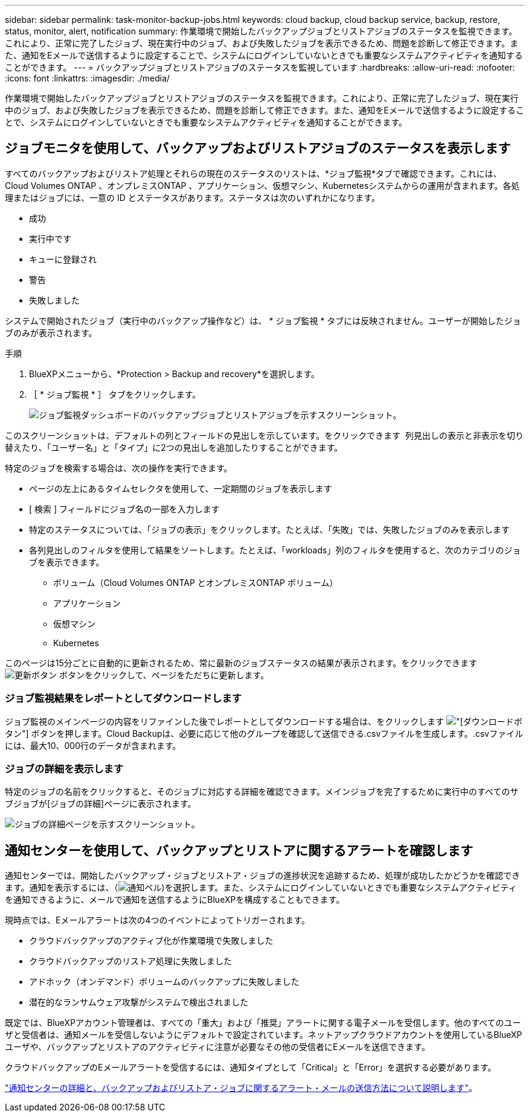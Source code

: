 ---
sidebar: sidebar 
permalink: task-monitor-backup-jobs.html 
keywords: cloud backup, cloud backup service, backup, restore, status, monitor, alert, notification 
summary: 作業環境で開始したバックアップジョブとリストアジョブのステータスを監視できます。これにより、正常に完了したジョブ、現在実行中のジョブ、および失敗したジョブを表示できるため、問題を診断して修正できます。また、通知をEメールで送信するように設定することで、システムにログインしていないときでも重要なシステムアクティビティを通知することができます。 
---
= バックアップジョブとリストアジョブのステータスを監視しています
:hardbreaks:
:allow-uri-read: 
:nofooter: 
:icons: font
:linkattrs: 
:imagesdir: ./media/


[role="lead"]
作業環境で開始したバックアップジョブとリストアジョブのステータスを監視できます。これにより、正常に完了したジョブ、現在実行中のジョブ、および失敗したジョブを表示できるため、問題を診断して修正できます。また、通知をEメールで送信するように設定することで、システムにログインしていないときでも重要なシステムアクティビティを通知することができます。



== ジョブモニタを使用して、バックアップおよびリストアジョブのステータスを表示します

すべてのバックアップおよびリストア処理とそれらの現在のステータスのリストは、*ジョブ監視*タブで確認できます。これには、Cloud Volumes ONTAP 、オンプレミスONTAP 、アプリケーション、仮想マシン、Kubernetesシステムからの運用が含まれます。各処理またはジョブには、一意の ID とステータスがあります。ステータスは次のいずれかになります。

* 成功
* 実行中です
* キューに登録され
* 警告
* 失敗しました


システムで開始されたジョブ（実行中のバックアップ操作など）は、 * ジョブ監視 * タブには反映されません。ユーザーが開始したジョブのみが表示されます。

.手順
. BlueXPメニューから、*Protection > Backup and recovery*を選択します。
. ［ * ジョブ監視 * ］ タブをクリックします。
+
image:screenshot_backup_job_monitor.png["ジョブ監視ダッシュボードのバックアップジョブとリストアジョブを示すスクリーンショット。"]



このスクリーンショットは、デフォルトの列とフィールドの見出しを示しています。をクリックできます image:button_plus_sign_round.png[""] 列見出しの表示と非表示を切り替えたり、「ユーザー名」と「タイプ」に2つの見出しを追加したりすることができます。

特定のジョブを検索する場合は、次の操作を実行できます。

* ページの左上にあるタイムセレクタを使用して、一定期間のジョブを表示します
* [ 検索 ] フィールドにジョブ名の一部を入力します
* 特定のステータスについては、「ジョブの表示」をクリックします。たとえば、「失敗」では、失敗したジョブのみを表示します
* 各列見出しのフィルタを使用して結果をソートします。たとえば、「workloads」列のフィルタを使用すると、次のカテゴリのジョブを表示できます。
+
** ボリューム（Cloud Volumes ONTAP とオンプレミスONTAP ボリューム）
** アプリケーション
** 仮想マシン
** Kubernetes




このページは15分ごとに自動的に更新されるため、常に最新のジョブステータスの結果が表示されます。をクリックできます image:button_refresh.png["更新ボタン"] ボタンをクリックして、ページをただちに更新します。



=== ジョブ監視結果をレポートとしてダウンロードします

ジョブ監視のメインページの内容をリファインした後でレポートとしてダウンロードする場合は、をクリックします image:button_download.png["[ダウンロード]ボタン"] ボタンを押します。Cloud Backupは、必要に応じて他のグループを確認して送信できる.csvファイルを生成します。.csvファイルには、最大10、000行のデータが含まれます。



=== ジョブの詳細を表示します

特定のジョブの名前をクリックすると、そのジョブに対応する詳細を確認できます。メインジョブを完了するために実行中のすべてのサブジョブが[ジョブの詳細]ページに表示されます。

image:screenshot_backup_job_monitor_details.png["ジョブの詳細ページを示すスクリーンショット。"]



== 通知センターを使用して、バックアップとリストアに関するアラートを確認します

通知センターでは、開始したバックアップ・ジョブとリストア・ジョブの進捗状況を追跡するため、処理が成功したかどうかを確認できます。通知を表示するには、（image:icon_bell.png["通知ベル"])を選択します。また、システムにログインしていないときでも重要なシステムアクティビティを通知できるように、メールで通知を送信するようにBlueXPを構成することもできます。

現時点では、Eメールアラートは次の4つのイベントによってトリガーされます。

* クラウドバックアップのアクティブ化が作業環境で失敗しました
* クラウドバックアップのリストア処理に失敗しました
* アドホック（オンデマンド）ボリュームのバックアップに失敗しました
* 潜在的なランサムウェア攻撃がシステムで検出されました


既定では、BlueXPアカウント管理者は、すべての「重大」および「推奨」アラートに関する電子メールを受信します。他のすべてのユーザと受信者は、通知メールを受信しないようにデフォルトで設定されています。ネットアップクラウドアカウントを使用しているBlueXPユーザや、バックアップとリストアのアクティビティに注意が必要なその他の受信者にEメールを送信できます。

クラウドバックアップのEメールアラートを受信するには、通知タイプとして「Critical」と「Error」を選択する必要があります。

https://docs.netapp.com/us-en/cloud-manager-setup-admin/task-monitor-cm-operations.html["通知センターの詳細と、バックアップおよびリストア・ジョブに関するアラート・メールの送信方法について説明します"^]。
